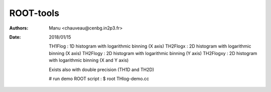 ==========
ROOT-tools
==========

:Authors: Manu <chauveau@cenbg.in2p3.fr>

:Date:    2018/01/15

	  TH1Flog   : 1D histogram with logarithmic binning (X axis)
   	  TH2Flogx  : 2D histogram with logarithmic binning (X axis)
   	  TH2Flogy  : 2D histogram with logarithmic binning (Y axis)
   	  TH2Flogxy : 2D histogram with logarithmic binning (X and Y axis)

	  Exists also with double precision (TH1D and TH2D)
   
	  # run demo ROOT script :
	  $ root THlog-demo.cc
